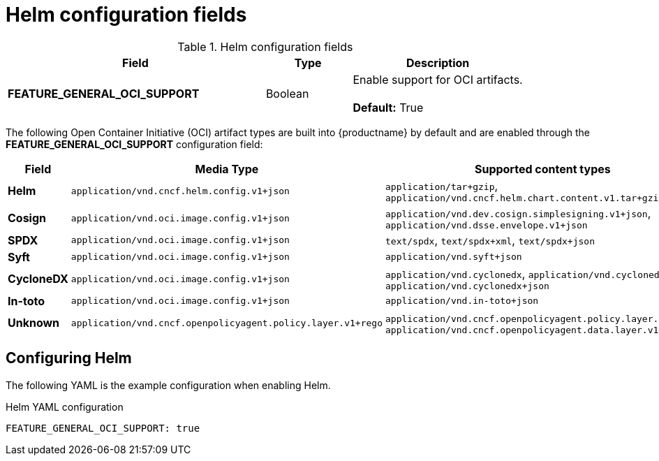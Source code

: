 :_content-type: REFERENCE
[id="config-fields-helm-oci"]
= Helm configuration fields

.Helm configuration fields
[cols="3a,1a,2a",options="header"]
|===
| Field | Type | Description
| **FEATURE_GENERAL_OCI_SUPPORT** | Boolean | Enable support for OCI artifacts. +
 +
**Default:** True
|===

The following Open Container Initiative (OCI) artifact types are built into {productname} by default and are enabled through the *FEATURE_GENERAL_OCI_SUPPORT* configuration field:

[cols="1a,3a,3a",options="header"]
|===
| Field | Media Type | Supported content types

| *Helm* | `application/vnd.cncf.helm.config.v1+json` | `application/tar+gzip`, `application/vnd.cncf.helm.chart.content.v1.tar+gzip`

| *Cosign* | `application/vnd.oci.image.config.v1+json` | `application/vnd.dev.cosign.simplesigning.v1+json`, `application/vnd.dsse.envelope.v1+json`

| *SPDX* | `application/vnd.oci.image.config.v1+json` | `text/spdx`, `text/spdx+xml`, `text/spdx+json`

| *Syft* | `application/vnd.oci.image.config.v1+json` | `application/vnd.syft+json`

| *CycloneDX* | `application/vnd.oci.image.config.v1+json` | `application/vnd.cyclonedx`, `application/vnd.cyclonedx+xml`, `application/vnd.cyclonedx+json`

| *In-toto* | `application/vnd.oci.image.config.v1+json` | `application/vnd.in-toto+json`

| *Unknown* | `application/vnd.cncf.openpolicyagent.policy.layer.v1+rego` | `application/vnd.cncf.openpolicyagent.policy.layer.v1+rego`, `application/vnd.cncf.openpolicyagent.data.layer.v1+json`

|===

[id="configuring-helm-config"]
== Configuring Helm

The following YAML is the example configuration when enabling Helm.

.Helm YAML configuration
[source,yaml]
----
FEATURE_GENERAL_OCI_SUPPORT: true
----
